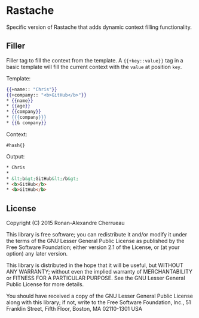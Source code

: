 * Rastache

Specific version of Rastache that adds dynamic context filling
functionality.

** Filler
Filler tag to fill the context from the template. A ={{+key::value}}=
tag in a basic template will fill the current context with the =value=
at position =key=.

Template:
#+BEGIN_SRC mustache
{{+name:: "Chris"}}
{{+company:: "<b>GitHub</b>"}}
* {{name}}
* {{age}}
* {{company}}
* {{{company}}}
* {{& company}}
#+END_SRC

Context:
#+BEGIN_SRC racket
#hash{}
#+END_SRC

Output:
#+BEGIN_SRC html
* Chris
*
* &lt;b&gt;GitHub&lt;/b&gt;
* <b>GitHub</b>
* <b>GitHub</b>
#+END_SRC

** License
   Copyright (C) 2015 Ronan-Alexandre Cherrueau

   This library is free software; you can redistribute it and/or
   modify it under the terms of the GNU Lesser General Public License
   as published by the Free Software Foundation; either version 2.1 of
   the License, or (at your option) any later version.

   This library is distributed in the hope that it will be useful, but
   WITHOUT ANY WARRANTY; without even the implied warranty of
   MERCHANTABILITY or FITNESS FOR A PARTICULAR PURPOSE. See the GNU
   Lesser General Public License for more details.

   You should have received a copy of the GNU Lesser General Public
   License along with this library; if not, write to the Free Software
   Foundation, Inc., 51 Franklin Street, Fifth Floor, Boston, MA
   02110-1301 USA
